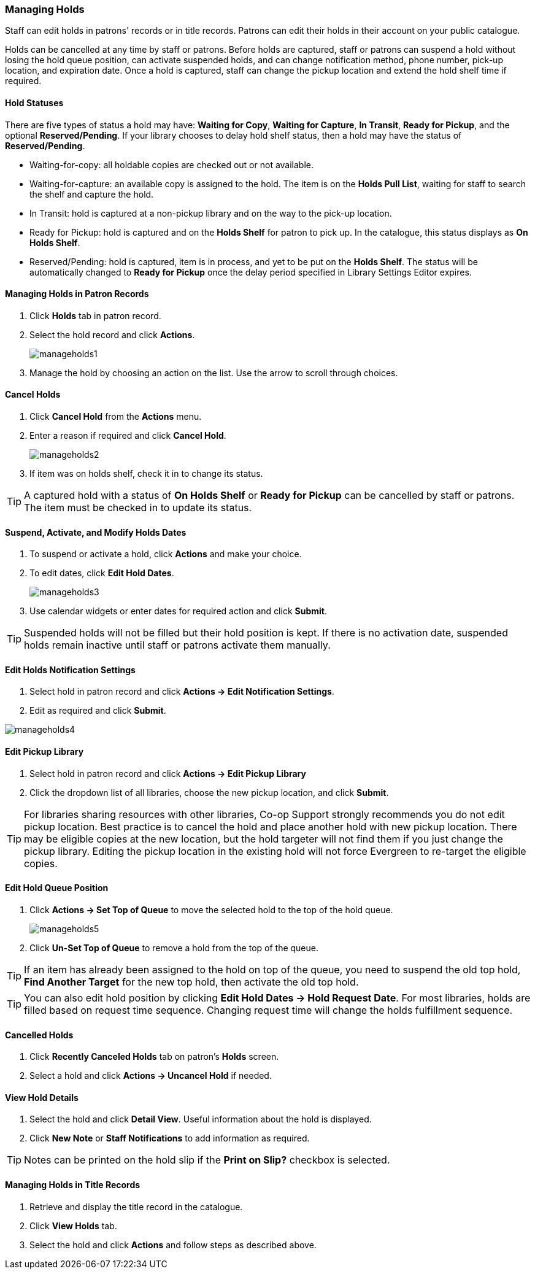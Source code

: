 Managing Holds
~~~~~~~~~~~~~~
(((Holds, Holds Management)))
(((Holds, Holds Edit)))

Staff can edit holds in patrons' records or in title records. Patrons can edit their holds in their account on your public catalogue.

Holds can be cancelled at any time by staff or patrons. Before holds are captured, staff or patrons can suspend a hold without losing the hold queue position, can activate suspended holds, and can change notification method, phone number, pick-up location, and expiration date.  Once a hold is captured, staff can change the pickup location and extend the hold shelf time if required.


Hold Statuses
^^^^^^^^^^^^^

There are five types of status a hold may have: *Waiting for Copy*, *Waiting for Capture*, *In Transit*, *Ready for Pickup*, and the optional *Reserved/Pending*. If your library chooses to delay hold shelf status, then a hold may have the status of *Reserved/Pending*.

* Waiting-for-copy: all holdable copies are checked out or not available.

* Waiting-for-capture: an available copy is assigned to the hold. The item is on the *Holds Pull List*, waiting for staff to search the shelf and capture the hold.

* In Transit: hold is captured at a non-pickup library and on the way to the pick-up location.

* Ready for Pickup: hold is captured and on the *Holds Shelf* for patron to pick up. In the catalogue, this status displays as *On Holds Shelf*.

* Reserved/Pending: hold is captured, item is in process, and yet to be put on the *Holds Shelf*. The status will be automatically changed to *Ready for Pickup* once the delay period specified in Library Settings Editor expires.



Managing Holds in Patron Records
^^^^^^^^^^^^^^^^^^^^^^^^^^^^^^^^

. Click *Holds* tab in patron record.
. Select the hold record and click *Actions*.
+
image:images/circ/manageholds1.png[scaledwidth="75%"]
+
. Manage the hold by choosing an action on the list. Use the arrow to scroll through choices.

Cancel Holds
^^^^^^^^^^^^
. Click *Cancel Hold* from the *Actions* menu.
. Enter a reason if required and click *Cancel Hold*.
+
image:images/circ/manageholds2.png[scaledwidth="75%"]
+
. If item was on holds shelf, check it in to change its status.

TIP: A captured hold with a status of *On Holds Shelf* or *Ready for Pickup* can be cancelled by staff or patrons. The item must be checked in to update its status.

Suspend, Activate, and Modify Holds Dates
^^^^^^^^^^^^^^^^^^^^^^^^^^^^^^^^^^^^^^^^^
. To suspend or activate a hold, click *Actions* and make your choice.
. To edit dates, click *Edit Hold Dates*.
+
image:images/circ/manageholds3.png[scaledwidth="75%"]
+
. Use calendar widgets or enter dates for required action and click *Submit*.

TIP: Suspended holds will not be filled but their hold position is kept. If there is no activation date, suspended holds remain inactive until staff or patrons activate them manually.

Edit Holds Notification Settings
^^^^^^^^^^^^^^^^^^^^^^^^^^^^^^^^
. Select hold in patron record and click *Actions -> Edit Notification Settings*.
. Edit as required and click *Submit*.

image:images/circ/manageholds4.png[scaledwidth="75%"]


Edit Pickup Library
^^^^^^^^^^^^^^^^^^^
. Select hold in patron record and click *Actions -> Edit Pickup Library*
. Click the dropdown list of all libraries, choose the new pickup location, and click *Submit*.


TIP: For libraries sharing resources with other libraries, Co-op Support strongly recommends you do not edit pickup location. Best practice is to cancel the hold and place another hold with new pickup location. There may be eligible copies at the new location, but the hold targeter will not find them if you just change the pickup library. Editing the pickup location in the existing hold will not force Evergreen to re-target the eligible copies.

Edit Hold Queue Position
^^^^^^^^^^^^^^^^^^^^^^^^
. Click *Actions -> Set Top of Queue* to move the selected hold to the top of the hold queue.
+
image:images/circ/manageholds5.png[scaledwidth="75%"]
+
. Click *Un-Set Top of Queue* to remove a hold from the top of the queue.

TIP: If an item has already been assigned to the hold on top of the queue,  you need to suspend the old top hold, *Find Another Target* for the new top hold, then activate the old top hold.

TIP: You can also edit hold position by clicking *Edit Hold Dates -> Hold Request Date*. For most libraries, holds are filled based on request time sequence. Changing request time will change the holds fulfillment sequence.

Cancelled Holds
^^^^^^^^^^^^^^^
. Click *Recently Canceled Holds* tab on patron's *Holds* screen.
. Select a hold and click *Actions -> Uncancel Hold* if needed.

View Hold Details
^^^^^^^^^^^^^^^^^
. Select the hold and click *Detail View*. Useful information about the hold is displayed.
. Click *New Note* or *Staff Notifications* to add information as required.

TIP: Notes can be printed on the hold slip if the *Print on Slip?* checkbox is selected.


Managing Holds in Title Records
^^^^^^^^^^^^^^^^^^^^^^^^^^^^^^^

. Retrieve and display the title record in the catalogue.
. Click *View Holds* tab.
. Select the hold and click *Actions* and follow steps as described above.
